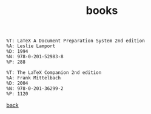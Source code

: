 #+title: books
#+options: num:nil ^:nil creator:nil author:nil timestamp:nil

#+BEGIN_EXAMPLE
  %T: LaTeX A Document Preparation System 2nd edition
  %A: Leslie Lamport
  %D: 1994
  %N: 978-0-201-52983-8
  %P: 288
#+END_EXAMPLE

#+BEGIN_EXAMPLE
  %T: The LaTeX Companion 2nd edition
  %A: Frank Mittelbach
  %D: 2004
  %N: 978-0-201-36299-2
  %P: 1120
#+END_EXAMPLE

[[file:../latex.html][back]]
